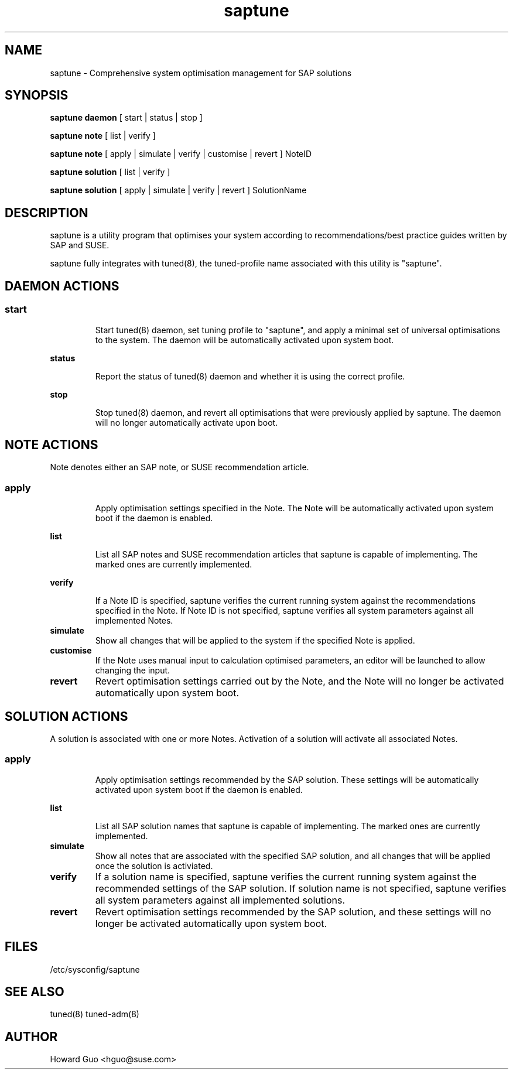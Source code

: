 .\"/*
.\" * All rights reserved
.\" * Copyright (c) 2016 SUSE LINUX GmbH, Nuernberg, Germany.
.\" * Authors: Howard Guo
.\" *
.\" * This program is free software; you can redistribute it and/or
.\" * modify it under the terms of the GNU General Public License
.\" * as published by the Free Software Foundation; either version 2
.\" * of the License, or (at your option) any later version.
.\" *
.\" * This program is distributed in the hope that it will be useful,
.\" * but WITHOUT ANY WARRANTY; without even the implied warranty of
.\" * MERCHANTABILITY or FITNESS FOR A PARTICULAR PURPOSE.  See the
.\" * GNU General Public License for more details.
.\" */
.\"
.TH saptune "8" "May 2016" "" "System Optimisation For SAP"
.SH NAME
saptune \- Comprehensive system optimisation management for SAP solutions

.SH SYNOPSIS
\fBsaptune daemon\fP
[ start | status | stop ]

\fBsaptune note\fP
[ list | verify ]

\fBsaptune note\fP
[ apply | simulate | verify | customise | revert ]  NoteID

\fBsaptune solution\fP
[ list | verify ]

\fBsaptune solution\fP
[ apply | simulate | verify | revert ] SolutionName

.SH DESCRIPTION
saptune is a utility program that optimises your system according to recommendations/best practice guides written by SAP and SUSE.

saptune fully integrates with tuned(8), the tuned-profile name associated with this utility is "saptune".

.SH DAEMON ACTIONS
.SS
.TP
.B start
Start tuned(8) daemon, set tuning profile to "saptune", and apply a minimal set of universal optimisations to the system. The daemon will be automatically activated upon system boot.
.TP
.B status
Report the status of tuned(8) daemon and whether it is using the correct profile.
.TP
.B stop
Stop tuned(8) daemon, and revert all optimisations that were previously applied by saptune. The daemon will no longer automatically activate upon boot.

.SH NOTE ACTIONS
Note denotes either an SAP note, or SUSE recommendation article.
.SS
.TP
.B apply
Apply optimisation settings specified in the Note. The Note will be automatically activated upon system boot if the daemon is enabled.
.TP
.B list
List all SAP notes and SUSE recommendation articles that saptune is capable of implementing. The marked ones are currently implemented.
.TP
.B verify
If a Note ID is specified, saptune verifies the current running system against the recommendations specified in the Note. If Note ID is not specified, saptune verifies all system parameters against all implemented Notes.
.TP
.B simulate
Show all changes that will be applied to the system if the specified Note is applied.
.TP
.B customise
If the Note uses manual input to calculation optimised parameters, an editor will be launched to allow changing the input.
.TP
.B revert
Revert optimisation settings carried out by the Note, and the Note will no longer be activated automatically upon system boot.

.SH SOLUTION ACTIONS
A solution is associated with one or more Notes. Activation of a solution will activate all associated Notes.
.SS
.TP
.B apply
Apply optimisation settings recommended by the SAP solution. These settings will be automatically activated upon system boot if the daemon is enabled.
.TP
.B list
List all SAP solution names that saptune is capable of implementing. The marked ones are currently implemented.
.TP
.B simulate
Show all notes that are associated with the specified SAP solution, and all changes that will be applied once the solution is activiated.
.TP
.B verify
If a solution name is specified, saptune verifies the current running system against the recommended settings of the SAP solution. If solution name is not specified, saptune verifies all system parameters against all implemented solutions.
.TP
.B revert
Revert optimisation settings recommended by the SAP solution, and these settings will no longer be activated automatically upon system boot.

.SH FILES
.NF
/etc/sysconfig/saptune

.SH SEE ALSO
.NF
tuned(8) tuned-adm(8)

.SH AUTHOR
.NF
Howard Guo <hguo@suse.com>
